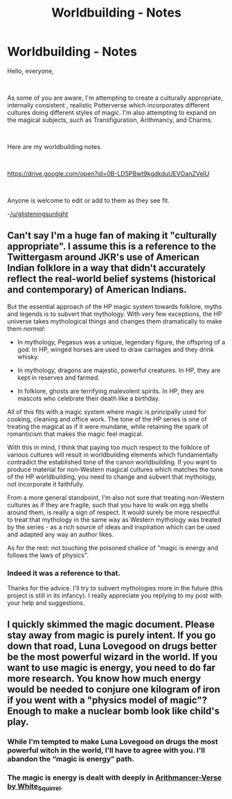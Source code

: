 #+TITLE: Worldbuilding - Notes

* Worldbuilding - Notes
:PROPERTIES:
:Author: glisteningsunlight
:Score: 0
:DateUnix: 1588094723.0
:DateShort: 2020-Apr-28
:FlairText: Self-Promotion
:END:
Hello, everyone,

​

As some of you are aware, I'm attempting to create a culturally appropriate, internally consistent , realistic Potterverse which incorporates different cultures doing different styles of magic. I'm also attempting to expand on the magical subjects, such as Transfiguration, Arithmancy, and Charms.

​

Here are my worldbuilding notes.

​

[[https://drive.google.com/open?id=0B-LD5PBwt9kgdkduUEVOanZVelU]]

​

Anyone is welcome to edit or add to them as they see fit.

-[[/u/glisteningsunlight]]


** Can't say I'm a huge fan of making it "culturally appropriate". I assume this is a reference to the Twittergasm around JKR's use of American Indian folklore in a way that didn't accurately reflect the real-world belief systems (historical and contemporary) of American Indians.

But the essential approach of the HP magic system towards folklore, myths and legends is to subvert that mythology. With very few exceptions, the HP universe takes mythological things and changes them dramatically to make them /normal/:

- In mythology, Pegasus was a unique, legendary figure, the offspring of a god. In HP, winged horses are used to draw carriages and they drink whisky.

- In mythology, dragons are majestic, powerful creatures. In HP, they are kept in reserves and farmed.

- In folklore, ghosts are terrifying malevolent spirits. In HP, they are mascots who celebrate their death like a birthday.

All of this fits with a magic system where magic is principally used for cooking, cleaning and office work. The tone of the HP series is one of treating the magical as if it were mundane, while retaining the spark of romanticism that makes the magic feel magical.

With this in mind, I think that paying too much respect to the folklore of various cultures will result in worldbuilding elements which fundamentally contradict the established tone of the canon worldbuilding. If you want to produce material for non-Western magical cultures which matches the tone of the HP worldbuilding, you need to change and subvert that mythology, not incorporate it faithfully.

From a more general standpoint, I'm also not sure that treating non-Western cultures as if they are fragile, such that you have to walk on egg shells around them, is really a sign of respect. It would surely be more respectful to treat that mythology in the same way as Western mythology was treated by the series - as a rich source of ideas and inspiration which can be used and adapted any way an author likes.

As for the rest: not touching the poisoned chalice of "magic is energy and follows the laws of physics".
:PROPERTIES:
:Author: Taure
:Score: 12
:DateUnix: 1588097809.0
:DateShort: 2020-Apr-28
:END:

*** Indeed it was a reference to that.

Thanks for the advice. I'll try to subvert mythologies more in the future (this project is still in its infancy). I really appreciate you replying to my post with your help and suggestions.
:PROPERTIES:
:Author: glisteningsunlight
:Score: 2
:DateUnix: 1588100164.0
:DateShort: 2020-Apr-28
:END:


** I quickly skimmed the magic document. Please stay away from magic is purely intent. If you go down that road, Luna Lovegood on drugs better be the most powerful wizard in the world. If you want to use magic is energy, you need to do far more research. You know how much energy would be needed to conjure one kilogram of iron if you went with a "physics model of magic"? Enough to make a nuclear bomb look like child's play.
:PROPERTIES:
:Author: Impossible-Poetry
:Score: 2
:DateUnix: 1588127367.0
:DateShort: 2020-Apr-29
:END:

*** While I'm tempted to make Luna Lovegood on drugs the most powerful witch in the world, I'll have to agree with you. I'll abandon the “magic is energy” path.
:PROPERTIES:
:Author: glisteningsunlight
:Score: 2
:DateUnix: 1588131238.0
:DateShort: 2020-Apr-29
:END:


*** The magic is energy is dealt with deeply in [[https://archiveofourown.org/series/993900][Arithmancer-Verse by White_Squirrel]].
:PROPERTIES:
:Author: ceplma
:Score: 1
:DateUnix: 1588160680.0
:DateShort: 2020-Apr-29
:END:
